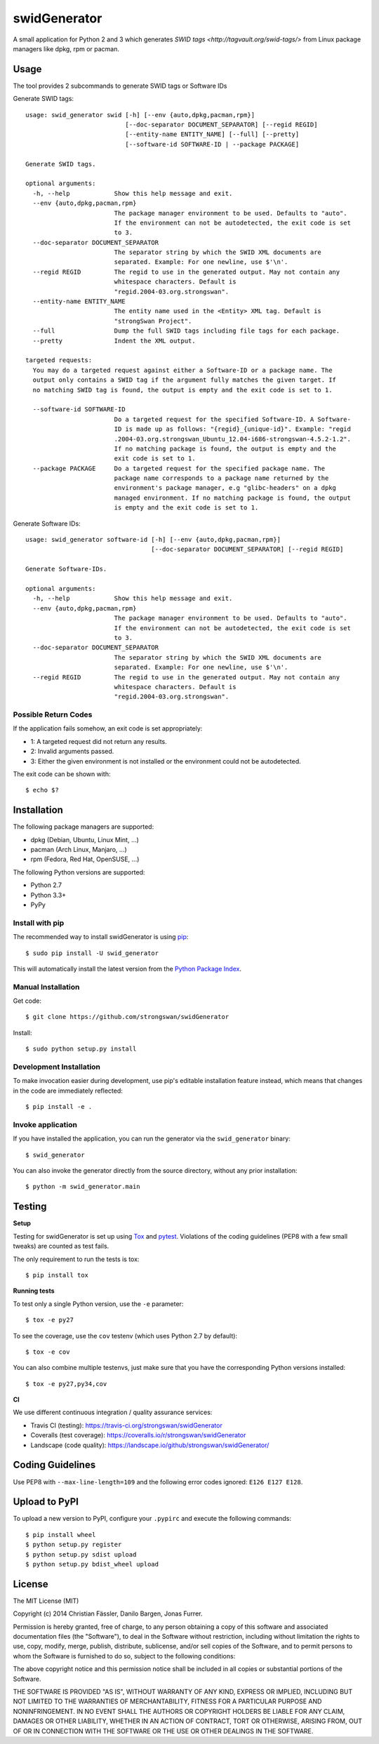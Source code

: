 swidGenerator
#############

.. image:: https://pypip.in/version/swid_generator/badge.png
    :target: https://pypi.python.org/pypi/swid_generator/
    :alt: Latest Version

.. image:: https://travis-ci.org/strongswan/swidGenerator.png?branch=master
    :target: https://travis-ci.org/strongswan/swidGenerator

.. image:: https://coveralls.io/repos/strongswan/swidGenerator/badge.png
    :target: https://coveralls.io/r/strongswan/swidGenerator

.. image:: https://landscape.io/github/strongswan/swidGenerator/master/landscape.png
	:target: https://landscape.io/github/strongswan/swidGenerator/master
	:alt: Code Health

.. image:: https://pypip.in/download/swid_generator/badge.png?period=month
    :target: https://pypi.python.org/pypi/swid_generator/
    :alt: PyPI Downloads

A small application for Python 2 and 3 which generates `SWID tags
<http://tagvault.org/swid-tags/>` from Linux package managers like dpkg, rpm or
pacman.


Usage
=====
The tool provides 2 subcommands to generate SWID tags or Software IDs

Generate SWID tags:
::

    usage: swid_generator swid [-h] [--env {auto,dpkg,pacman,rpm}]
                               [--doc-separator DOCUMENT_SEPARATOR] [--regid REGID]
                               [--entity-name ENTITY_NAME] [--full] [--pretty]
                               [--software-id SOFTWARE-ID | --package PACKAGE]

    Generate SWID tags.

    optional arguments:
      -h, --help            Show this help message and exit.
      --env {auto,dpkg,pacman,rpm}
                            The package manager environment to be used. Defaults to "auto".
                            If the environment can not be autodetected, the exit code is set
                            to 3.
      --doc-separator DOCUMENT_SEPARATOR
                            The separator string by which the SWID XML documents are
                            separated. Example: For one newline, use $'\n'.
      --regid REGID         The regid to use in the generated output. May not contain any
                            whitespace characters. Default is
                            "regid.2004-03.org.strongswan".
      --entity-name ENTITY_NAME
                            The entity name used in the <Entity> XML tag. Default is
                            "strongSwan Project".
      --full                Dump the full SWID tags including file tags for each package.
      --pretty              Indent the XML output.

    targeted requests:
      You may do a targeted request against either a Software-ID or a package name. The
      output only contains a SWID tag if the argument fully matches the given target. If
      no matching SWID tag is found, the output is empty and the exit code is set to 1.

      --software-id SOFTWARE-ID
                            Do a targeted request for the specified Software-ID. A Software-
                            ID is made up as follows: "{regid}_{unique-id}". Example: "regid
                            .2004-03.org.strongswan_Ubuntu_12.04-i686-strongswan-4.5.2-1.2".
                            If no matching package is found, the output is empty and the
                            exit code is set to 1.
      --package PACKAGE     Do a targeted request for the specified package name. The
                            package name corresponds to a package name returned by the
                            environment's package manager, e.g "glibc-headers" on a dpkg
                            managed environment. If no matching package is found, the output
                            is empty and the exit code is set to 1.

Generate Software IDs:
::

    usage: swid_generator software-id [-h] [--env {auto,dpkg,pacman,rpm}]
                                      [--doc-separator DOCUMENT_SEPARATOR] [--regid REGID]

    Generate Software-IDs.

    optional arguments:
      -h, --help            Show this help message and exit.
      --env {auto,dpkg,pacman,rpm}
                            The package manager environment to be used. Defaults to "auto".
                            If the environment can not be autodetected, the exit code is set
                            to 3.
      --doc-separator DOCUMENT_SEPARATOR
                            The separator string by which the SWID XML documents are
                            separated. Example: For one newline, use $'\n'.
      --regid REGID         The regid to use in the generated output. May not contain any
                            whitespace characters. Default is
                            "regid.2004-03.org.strongswan".


Possible Return Codes
---------------------

If the application fails somehow, an exit code is set appropriately:

- 1: A targeted request did not return any results.
- 2: Invalid arguments passed.
- 3: Either the given environment is not installed or the environment  
  could not be autodetected.
                   
The exit code can be shown with::

    $ echo $?
    

Installation
============

The following package managers are supported:

- dpkg (Debian, Ubuntu, Linux Mint, ...)
- pacman (Arch Linux, Manjaro, ...)
- rpm (Fedora, Red Hat, OpenSUSE, ...)

The following Python versions are supported:

- Python 2.7
- Python 3.3+
- PyPy

Install with pip
----------------

The recommended way to install swidGenerator is using `pip <http://pip.readthedocs.org/en/latest/>`_:

::

    $ sudo pip install -U swid_generator

This will automatically install the latest version from the `Python Package
Index <https://pypi.python.org/pypi/swid_generator/>`__.

Manual Installation
-------------------

Get code::

    $ git clone https://github.com/strongswan/swidGenerator

Install::

    $ sudo python setup.py install

Development Installation
------------------------

To make invocation easier during development, use pip's editable installation
feature instead, which means that changes in the code are immediately
reflected::

    $ pip install -e .

Invoke application 
------------------

If you have installed the application, you can run the generator via the
``swid_generator`` binary::

    $ swid_generator

You can also invoke the generator directly from the source directory, without
any prior installation::

    $ python -m swid_generator.main


Testing
=======

**Setup**

Testing for swidGenerator is set up using `Tox <http://tox.readthedocs.org/>`_
and `pytest <http://pytest.org/>`_. Violations of the coding guidelines (PEP8
with a few small tweaks) are counted as test fails.

The only requirement to run the tests is tox::

    $ pip install tox

**Running tests**

To test only a single Python version, use the ``-e`` parameter::

    $ tox -e py27

To see the coverage, use the ``cov`` testenv (which uses Python 2.7 by
default)::

    $ tox -e cov

You can also combine multiple testenvs, just make sure that you have the
corresponding Python versions installed::

    $ tox -e py27,py34,cov

**CI**

We use different continuous integration / quality assurance services:

- Travis CI (testing): https://travis-ci.org/strongswan/swidGenerator
- Coveralls (test coverage): https://coveralls.io/r/strongswan/swidGenerator
- Landscape (code quality): https://landscape.io/github/strongswan/swidGenerator/


Coding Guidelines
=================

Use PEP8 with ``--max-line-length=109`` and the following error codes ignored:
``E126 E127 E128``.


Upload to PyPI
==============

To upload a new version to PyPI, configure your ``.pypirc`` and execute the
following commands::

    $ pip install wheel
    $ python setup.py register
    $ python setup.py sdist upload
    $ python setup.py bdist_wheel upload


License
=======

The MIT License (MIT)

Copyright (c) 2014 Christian Fässler, Danilo Bargen, Jonas Furrer.

Permission is hereby granted, free of charge, to any person obtaining a copy
of this software and associated documentation files (the "Software"), to deal
in the Software without restriction, including without limitation the rights
to use, copy, modify, merge, publish, distribute, sublicense, and/or sell
copies of the Software, and to permit persons to whom the Software is
furnished to do so, subject to the following conditions:

The above copyright notice and this permission notice shall be included in
all copies or substantial portions of the Software.

THE SOFTWARE IS PROVIDED "AS IS", WITHOUT WARRANTY OF ANY KIND, EXPRESS OR
IMPLIED, INCLUDING BUT NOT LIMITED TO THE WARRANTIES OF MERCHANTABILITY,
FITNESS FOR A PARTICULAR PURPOSE AND NONINFRINGEMENT. IN NO EVENT SHALL THE
AUTHORS OR COPYRIGHT HOLDERS BE LIABLE FOR ANY CLAIM, DAMAGES OR OTHER
LIABILITY, WHETHER IN AN ACTION OF CONTRACT, TORT OR OTHERWISE, ARISING FROM,
OUT OF OR IN CONNECTION WITH THE SOFTWARE OR THE USE OR OTHER DEALINGS IN
THE SOFTWARE.
